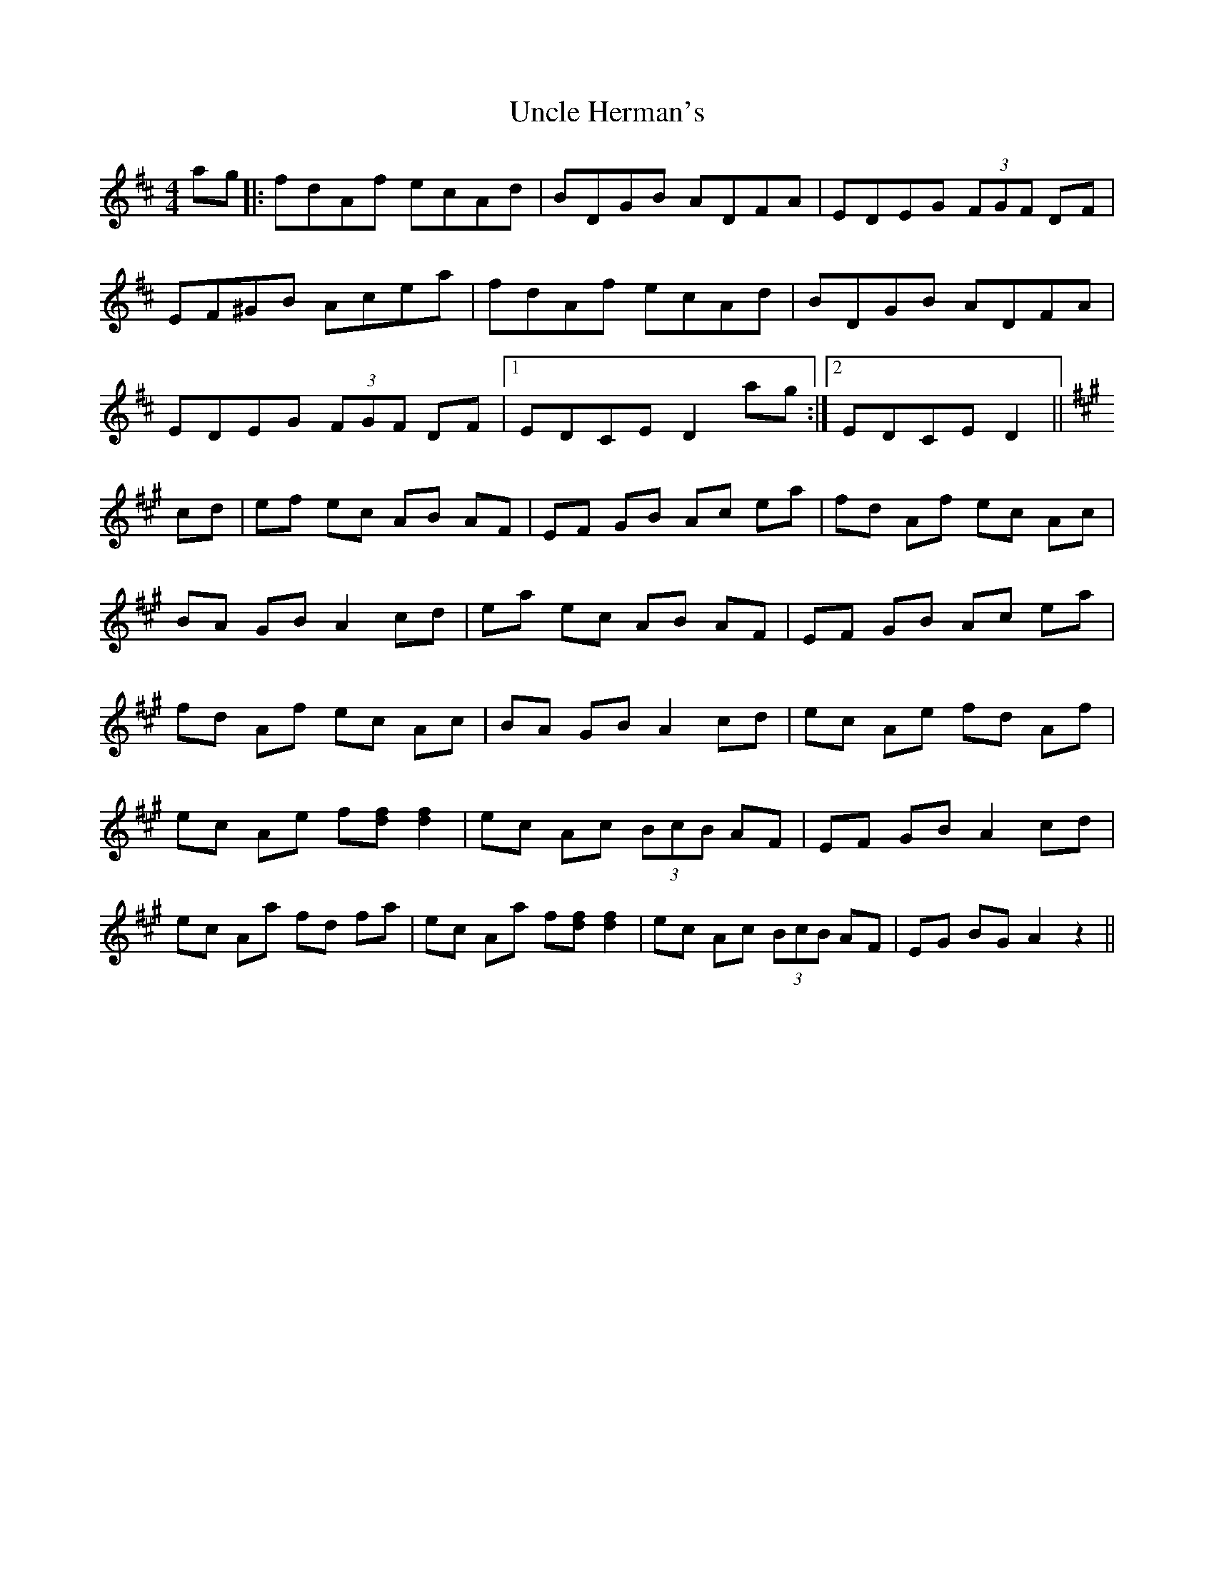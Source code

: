 X: 41527
T: Uncle Herman's
R: hornpipe
M: 4/4
K: Dmajor
ag|:fdAf ecAd|BDGB ADFA|EDEG (3FGF DF|
EF^GB Acea|fdAf ecAd|BDGB ADFA|
EDEG (3FGF DF|1 EDCE D2ag:|2 EDCE D2||
K:A
cd|ef ec AB AF|EF GB Ac ea|fd Af ec Ac|
BA GB A2cd|ea ec AB AF|EF GB Ac ea|
fd Af ec Ac|BA GB A2cd|ec Ae fd Af|
ec Ae f[df] [d2f2]|ec Ac (3BcB AF|EF GB A2cd|
ec Aa fd fa|ec Aa f[df][d2f2]|ec Ac (3BcB AF|EG BG A2z2||

